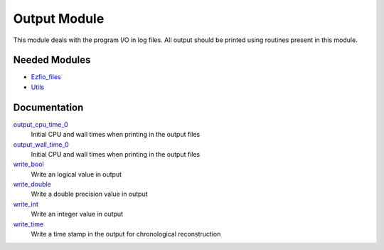 =============
Output Module
=============

This module deals with the program I/O in log files.
All output should be printed using routines present in this module.
 
 
 
 
 
 
 
 
 
 
 
 
 
 
 
 
 
 
 
 
 
Needed Modules
==============

.. Do not edit this section. It was auto-generated from the
.. NEEDED_MODULES file.

* `Ezfio_files <http://github.com/LCPQ/quantum_package/tree/master/src/Ezfio_files>`_
* `Utils <http://github.com/LCPQ/quantum_package/tree/master/src/Utils>`_

Documentation
=============

.. Do not edit this section. It was auto-generated from the
.. NEEDED_MODULES file.

`output_cpu_time_0 <http://github.com/LCPQ/quantum_package/tree/master/src/Output/output.irp.f#L2>`_
  Initial CPU and wall times when printing in the output files

`output_wall_time_0 <http://github.com/LCPQ/quantum_package/tree/master/src/Output/output.irp.f#L1>`_
  Initial CPU and wall times when printing in the output files

`write_bool <http://github.com/LCPQ/quantum_package/tree/master/src/Output/output.irp.f#L88>`_
  Write an logical value in output

`write_double <http://github.com/LCPQ/quantum_package/tree/master/src/Output/output.irp.f#L58>`_
  Write a double precision value in output

`write_int <http://github.com/LCPQ/quantum_package/tree/master/src/Output/output.irp.f#L73>`_
  Write an integer value in output

`write_time <http://github.com/LCPQ/quantum_package/tree/master/src/Output/output.irp.f#L42>`_
  Write a time stamp in the output for chronological reconstruction



